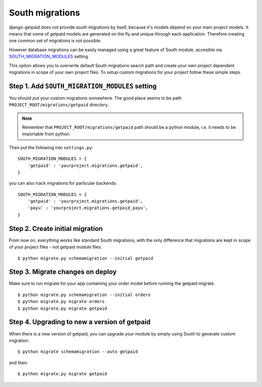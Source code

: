 South migrations
================

django-getpaid does not provide south migrations by itself, because it's models depend on your main project models. It means that some of getpaid models are generated on the fly and unique through each application. Therefore creating one common set of migrations is not possible.

However database migrations can be easily managed using a great feature of South module, accesible via `SOUTH_MIGRATION_MODULES <http://south.readthedocs.org/en/latest/settings.html#south-migration-modules>`_ setting.

This option allows you to overwrite default South migrations search path and create your own project dependent migrations in scope of your own project files. To setup custom migrations for your project follow these simple steps.

Step 1. Add ``SOUTH_MIGRATION_MODULES`` setting
-----------------------------------------------

You should put your custom migrations somewhere. The good place seems to be path ``PROJECT_ROOT/migrations/getpaid`` directory.

.. note::

    Remember that ``PROJECT_ROOT/migrations/getpaid`` path should be a python module, i.e. it needs to be importable from python.

Then put the following into ``settings.py``::


    SOUTH_MIGRATION_MODULES = {
        'getpaid' : 'yourproject.migrations.getpaid',
    }


you can also track migrations for particular backends::

    SOUTH_MIGRATION_MODULES = {
        'getpaid' : 'yourproject.migrations.getpaid',
        'payu' : 'yourproject.migrations.getpaid_payu',
    }

Step 2. Create initial migration
--------------------------------

From now on, everything works like standard South migrations, with the only difference that migrations are kept in scope of your project files - not getpaid module files.

::

    $ python migrate.py schemamigration --initial getpaid


Step 3. Migrate changes on deploy
---------------------------------

Make sure to run migrate for your app containing your order model before running the getpaid migrate.

::

    $ python migrate.py schemamigration --initial orders
    $ python migrate.py migrate orders
    $ python migrate.py migrate getpaid


Step 4. Upgrading to new a version of getpaid
---------------------------------------------

When there is a new version of getpaid, you can upgrade your module by simply using South to generate custom migration::

    $ python migrate schemamigration --auto getpaid

and then::

    $ python migrate.py migrate getpaid
